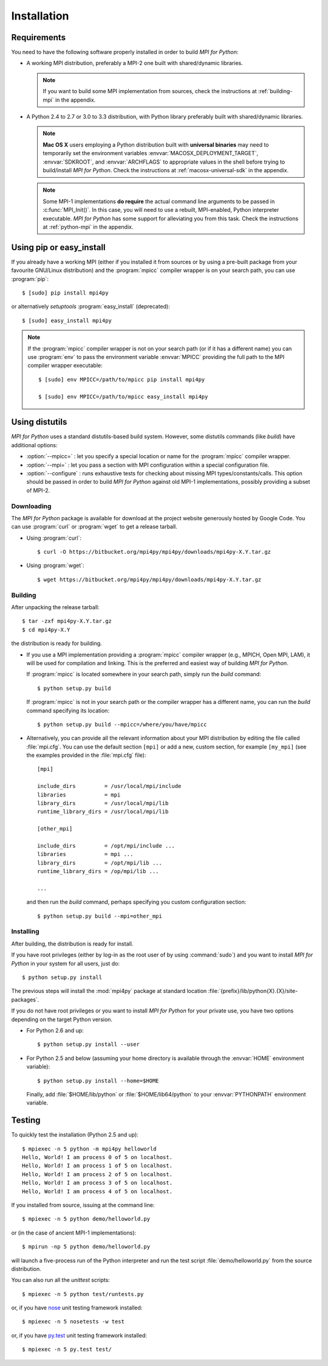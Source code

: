 Installation
============

Requirements
------------

You need to have the following software properly installed in order to
build *MPI for Python*:

* A working MPI distribution, preferably a MPI-2 one built with
  shared/dynamic libraries.

  .. note::

     If you want to build some MPI implementation from sources,
     check the instructions at :ref:`building-mpi` in the appendix.

* A Python 2.4 to 2.7 or 3.0 to 3.3 distribution, with Python
  library preferably built with shared/dynamic libraries.

  .. note::

     **Mac OS X** users employing a Python distribution built
     with **universal binaries** may need to temporarily set the
     environment variables :envvar:`MACOSX_DEPLOYMENT_TARGET`,
     :envvar:`SDKROOT`, and :envvar:`ARCHFLAGS` to appropriate values
     in the shell before trying to build/install *MPI for
     Python*. Check the instructions at :ref:`macosx-universal-sdk` in
     the appendix.

  .. note::

     Some MPI-1 implementations **do require** the actual
     command line arguments to be passed in :c:func:`MPI_Init()`. In
     this case, you will need to use a rebuilt, MPI-enabled, Python
     interpreter executable. *MPI for Python* has some support for
     alleviating you from this task. Check the instructions at
     :ref:`python-mpi` in the appendix.


Using **pip** or **easy_install**
---------------------------------

If you already have a working MPI (either if you installed it from
sources or by using a pre-built package from your favourite GNU/Linux
distribution) and the :program:`mpicc` compiler wrapper is on your
search path, you can use :program:`pip`::

  $ [sudo] pip install mpi4py

or alternatively *setuptools* :program:`easy_install` (deprecated)::

  $ [sudo] easy_install mpi4py

.. note::

   If the :program:`mpicc` compiler wrapper is not on your
   search path (or if it has a different name) you can use
   :program:`env` to pass the environment variable :envvar:`MPICC`
   providing the full path to the MPI compiler wrapper executable::

     $ [sudo] env MPICC=/path/to/mpicc pip install mpi4py

     $ [sudo] env MPICC=/path/to/mpicc easy_install mpi4py


Using **distutils**
-------------------

*MPI for Python* uses a standard distutils-based build system. However,
some distutils commands (like *build*) have additional options:

* :option:`--mpicc=` : let you specify a special location or name for
  the :program:`mpicc` compiler wrapper.

* :option:`--mpi=` : let you pass a section with MPI configuration
  within a special configuration file.

* :option:`--configure` : runs exhaustive tests for checking about
  missing MPI types/constants/calls. This option should be passed in
  order to build *MPI for Python* against old MPI-1 implementations,
  possibly providing a subset of MPI-2.


Downloading
^^^^^^^^^^^

The *MPI for Python* package is available for download at the project
website generously hosted by Google Code. You can use :program:`curl`
or :program:`wget` to get a release tarball.

* Using :program:`curl`::

    $ curl -O https://bitbucket.org/mpi4py/mpi4py/downloads/mpi4py-X.Y.tar.gz

* Using :program:`wget`::

    $ wget https://bitbucket.org/mpi4py/mpi4py/downloads/mpi4py-X.Y.tar.gz


Building
^^^^^^^^

After unpacking the release tarball::

  $ tar -zxf mpi4py-X.Y.tar.gz
  $ cd mpi4py-X.Y

the distribution is ready for building.

- If you use a MPI implementation providing a :program:`mpicc`
  compiler wrapper (e.g., MPICH, Open MPI, LAM), it will be used
  for compilation and linking. This is the preferred and easiest way
  of building *MPI for Python*.

  If :program:`mpicc` is located somewhere in your search path, simply
  run the *build* command::

    $ python setup.py build

  If :program:`mpicc` is not in your search path or the compiler
  wrapper has a different name, you can run the *build* command
  specifying its location::

    $ python setup.py build --mpicc=/where/you/have/mpicc

- Alternatively, you can provide all the relevant information about
  your MPI distribution by editing the file called
  :file:`mpi.cfg`. You can use the default section ``[mpi]`` or add a
  new, custom section, for example ``[my_mpi]`` (see the examples
  provided in the :file:`mpi.cfg` file)::

    [mpi]

    include_dirs         = /usr/local/mpi/include
    libraries            = mpi
    library_dirs         = /usr/local/mpi/lib
    runtime_library_dirs = /usr/local/mpi/lib

    [other_mpi]

    include_dirs         = /opt/mpi/include ...
    libraries            = mpi ...
    library_dirs         = /opt/mpi/lib ...
    runtime_library_dirs = /op/mpi/lib ...

    ...

  and then run the *build* command, perhaps specifying you custom
  configuration section::

    $ python setup.py build --mpi=other_mpi


Installing
^^^^^^^^^^

After building, the distribution is ready for install.

If you have root privileges (either by log-in as the root user of by
using :command:`sudo`) and you want to install *MPI for Python* in
your system for all users, just do::

  $ python setup.py install

The previous steps will install the :mod:`mpi4py` package at standard
location :file:`{prefix}/lib/python{X}.{X}/site-packages`.

If you do not have root privileges or you want to install *MPI for
Python* for your private use, you have two options depending on the
target Python version.

* For Python 2.6 and up::

    $ python setup.py install --user

* For Python 2.5 and below (assuming your home directory is available
  through the :envvar:`HOME` environment variable)::

    $ python setup.py install --home=$HOME

  Finally, add :file:`$HOME/lib/python` or :file:`$HOME/lib64/python`
  to your :envvar:`PYTHONPATH` environment variable.


Testing
-------

To quickly test the installation (Python 2.5 and up)::

  $ mpiexec -n 5 python -m mpi4py helloworld
  Hello, World! I am process 0 of 5 on localhost.
  Hello, World! I am process 1 of 5 on localhost.
  Hello, World! I am process 2 of 5 on localhost.
  Hello, World! I am process 3 of 5 on localhost.
  Hello, World! I am process 4 of 5 on localhost.

If you installed from source, issuing at the command line::

  $ mpiexec -n 5 python demo/helloworld.py

or (in the case of ancient MPI-1 implementations)::

  $ mpirun -np 5 python demo/helloworld.py

will launch a five-process run of the Python interpreter and run the
test script :file:`demo/helloworld.py` from the source distribution.

You can also run all the *unittest* scripts::

  $ mpiexec -n 5 python test/runtests.py

or, if you have nose_ unit testing framework installed::

  $ mpiexec -n 5 nosetests -w test

.. _nose: http://nose.readthedocs.org/

or, if you have `py.test`_ unit testing framework installed::

  $ mpiexec -n 5 py.test test/

.. _py.test: http://pytest.org/

